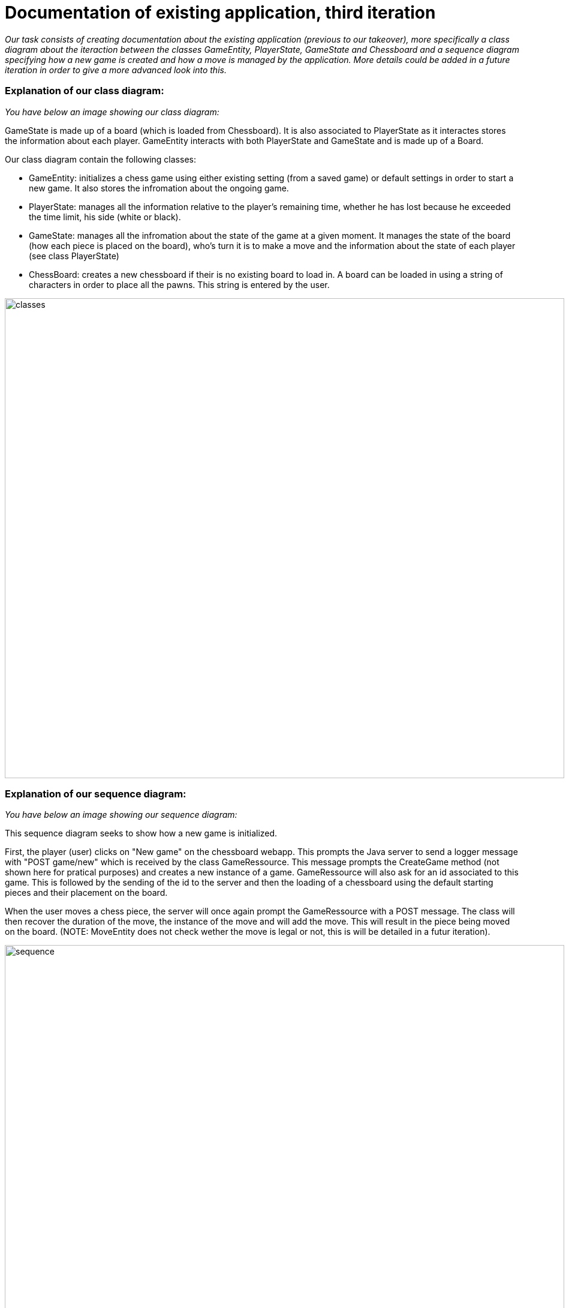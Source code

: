 [.text-justify]

= Documentation of existing application, third iteration

:icons: font


_Our task consists of creating documentation about the existing application (previous to our takeover), more specifically a class diagram about the iteraction between the classes GameEntity, PlayerState, GameState and Chessboard and a sequence diagram specifying how a new game is created and how a move is managed by the application. More details could be added in a future iteration in order to give a more advanced look into this._

=== Explanation of our class diagram:

_You have below an image showing our class diagram:_

[.text-justify]
GameState is made up of a board (which is loaded from Chessboard). It is also associated to PlayerState as it interactes stores the information about each player. GameEntity interacts with both PlayerState and GameState and is made up of a Board.

Our class diagram contain the following classes:

[.text-justify]
* GameEntity: initializes a chess game using either existing setting (from a saved game) or default settings in order to start a new game. It also stores the infromation about the ongoing game.
* PlayerState: manages all the information relative to the player's remaining time, whether he has lost because he exceeded the time limit, his side (white or black). 
* GameState: manages all the infromation about the state of the game at a given moment. It manages the state of the board (how each piece is placed on the board), who's turn it is to make a move and the information about the state of each player (see class PlayerState)
* ChessBoard: creates a new chessboard if their is no existing board to load in. A board can be loaded in using a string of characters in order to place all the pawns. This string is entered by the user.


image::../Images/GameAndPlayerManagementClassDiagram.SVG[classes,933,800]


=== Explanation of our sequence diagram:

_You have below an image showing our sequence diagram:_

[.text-justify]
This sequence diagram seeks to show how a new game is initialized.

First, the player (user) clicks on "New game" on the chessboard webapp. This prompts the Java server to send a logger message with "POST game/new" which is received by the class GameRessource. This message prompts the CreateGame method (not shown here for pratical purposes) and creates a new instance of a game. GameRessource will also ask for an id associated to this game. This is followed by the sending of the id to the server and then the loading of a chessboard using the default starting pieces and their placement on the board.

When the user moves a chess piece, the server will once again prompt the GameRessource with a POST message. The class will then recover the duration of the move, the instance of the move and will add the move. This will result in the piece being moved on the board.
(NOTE: MoveEntity does not check wether the move is legal or not, this is will be detailed in a futur iteration).

image::../Images/GameEntity_manages_GameState_and_PlayerState_SequenceDiagram.SVG[sequence,933,700]


